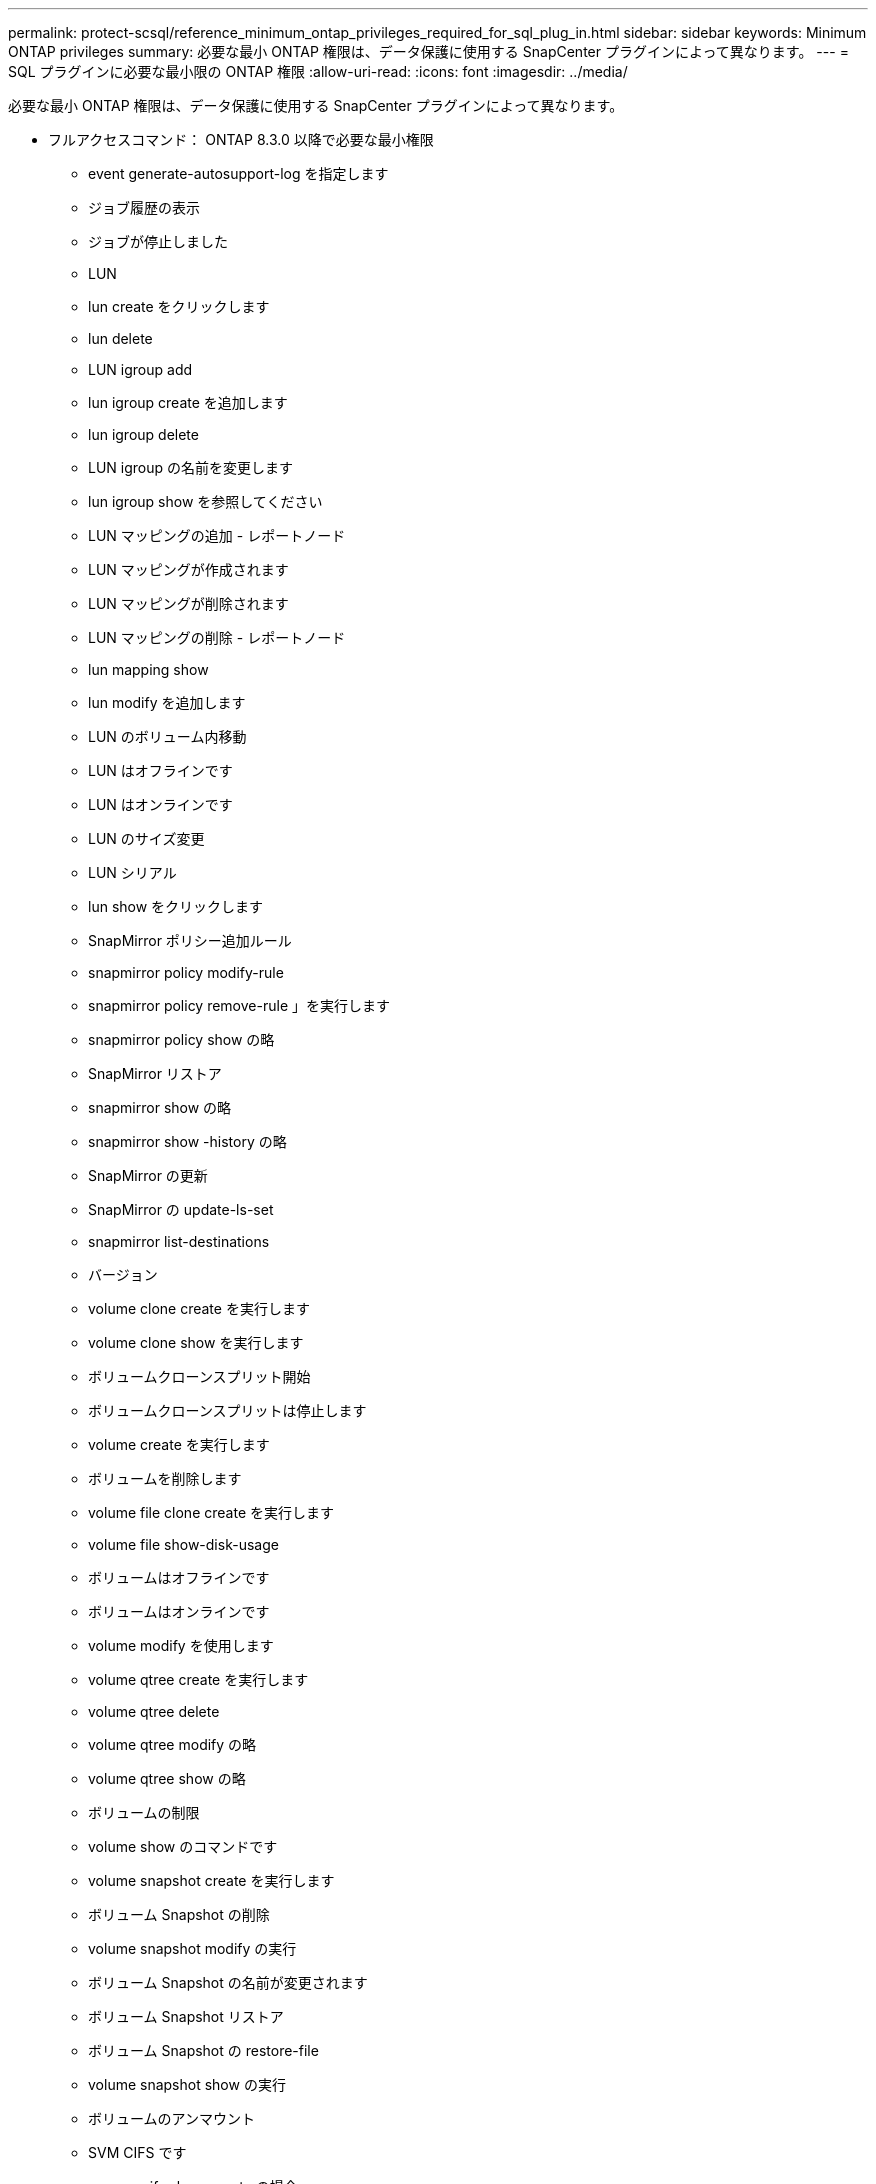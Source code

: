 ---
permalink: protect-scsql/reference_minimum_ontap_privileges_required_for_sql_plug_in.html 
sidebar: sidebar 
keywords: Minimum ONTAP privileges 
summary: 必要な最小 ONTAP 権限は、データ保護に使用する SnapCenter プラグインによって異なります。 
---
= SQL プラグインに必要な最小限の ONTAP 権限
:allow-uri-read: 
:icons: font
:imagesdir: ../media/


[role="lead"]
必要な最小 ONTAP 権限は、データ保護に使用する SnapCenter プラグインによって異なります。

* フルアクセスコマンド： ONTAP 8.3.0 以降で必要な最小権限
+
** event generate-autosupport-log を指定します
** ジョブ履歴の表示
** ジョブが停止しました
** LUN
** lun create をクリックします
** lun delete
** LUN igroup add
** lun igroup create を追加します
** lun igroup delete
** LUN igroup の名前を変更します
** lun igroup show を参照してください
** LUN マッピングの追加 - レポートノード
** LUN マッピングが作成されます
** LUN マッピングが削除されます
** LUN マッピングの削除 - レポートノード
** lun mapping show
** lun modify を追加します
** LUN のボリューム内移動
** LUN はオフラインです
** LUN はオンラインです
** LUN のサイズ変更
** LUN シリアル
** lun show をクリックします
** SnapMirror ポリシー追加ルール
** snapmirror policy modify-rule
** snapmirror policy remove-rule 」を実行します
** snapmirror policy show の略
** SnapMirror リストア
** snapmirror show の略
** snapmirror show -history の略
** SnapMirror の更新
** SnapMirror の update-ls-set
** snapmirror list-destinations
** バージョン
** volume clone create を実行します
** volume clone show を実行します
** ボリュームクローンスプリット開始
** ボリュームクローンスプリットは停止します
** volume create を実行します
** ボリュームを削除します
** volume file clone create を実行します
** volume file show-disk-usage
** ボリュームはオフラインです
** ボリュームはオンラインです
** volume modify を使用します
** volume qtree create を実行します
** volume qtree delete
** volume qtree modify の略
** volume qtree show の略
** ボリュームの制限
** volume show のコマンドです
** volume snapshot create を実行します
** ボリューム Snapshot の削除
** volume snapshot modify の実行
** ボリューム Snapshot の名前が変更されます
** ボリューム Snapshot リストア
** ボリューム Snapshot の restore-file
** volume snapshot show の実行
** ボリュームのアンマウント
** SVM CIFS です
** vserver cifs share create の場合
** SVM CIFS 共有が削除されます
** vserver cifs shadowcopy show
** vserver cifs share show のコマンドです
** vserver cifs show のコマンドです
** SVM エクスポートポリシー
** vserver export-policy create を参照してください
** vserver export-policy delete
** vserver export-policy rule create
** vserver export-policy rule show
** vserver export-policy show のコマンドを入力します
** Vserver iSCSI
** vserver iscsi connection show
** vserver show のコマンドです
** Network Interface の略
** network interface show の略
** Vserver
** MetroCluster のショーをご覧ください



